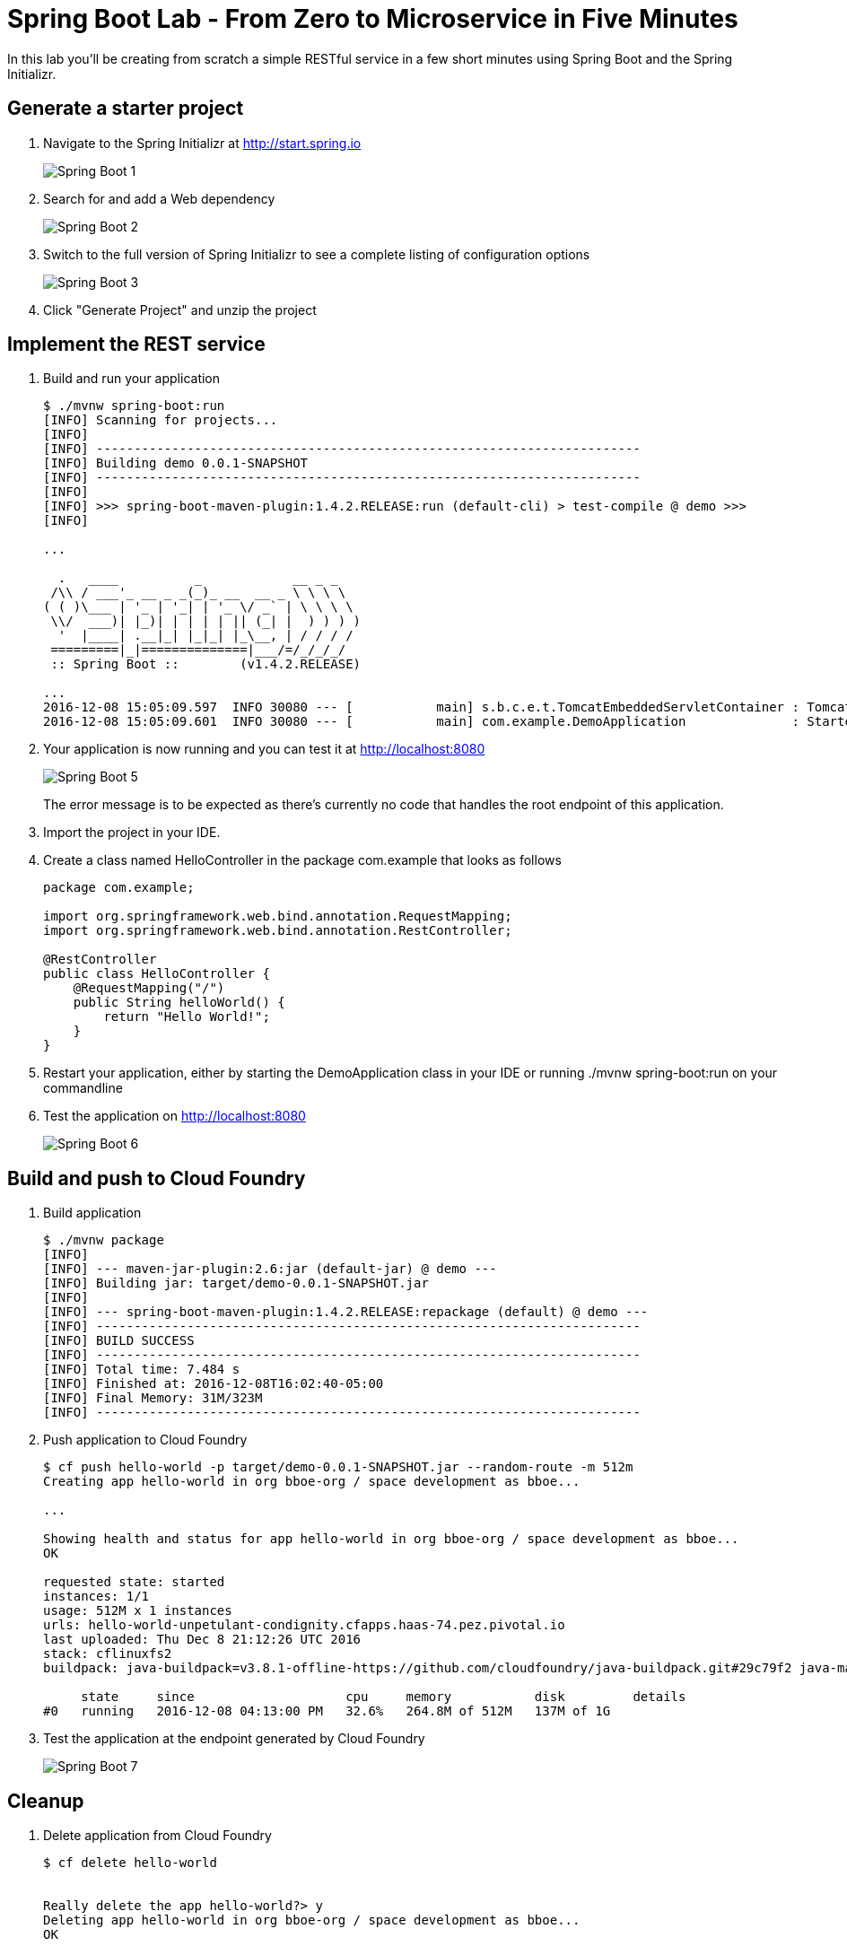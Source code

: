 = Spring Boot Lab - From Zero to Microservice in Five Minutes
In this lab you'll be creating from scratch a simple RESTful service in a few short minutes using Spring Boot and the Spring Initializr.

== Generate a starter project

. Navigate to the Spring Initializr at http://start.spring.io
+
image::/../../Common/images/Spring-Boot-1.png[]

. Search for and add a Web dependency
+
image::/../../Common/images/Spring-Boot-2.png[]

. Switch to the full version of Spring Initializr to see a complete listing of configuration options
+
image::/../../Common/images/Spring-Boot-3.png[]

. Click "Generate Project" and unzip the project

== Implement the REST service

. Build and run your application
+
----
$ ./mvnw spring-boot:run
[INFO] Scanning for projects...
[INFO]
[INFO] ------------------------------------------------------------------------
[INFO] Building demo 0.0.1-SNAPSHOT
[INFO] ------------------------------------------------------------------------
[INFO]
[INFO] >>> spring-boot-maven-plugin:1.4.2.RELEASE:run (default-cli) > test-compile @ demo >>>
[INFO]

...

  .   ____          _            __ _ _
 /\\ / ___'_ __ _ _(_)_ __  __ _ \ \ \ \
( ( )\___ | '_ | '_| | '_ \/ _` | \ \ \ \
 \\/  ___)| |_)| | | | | || (_| |  ) ) ) )
  '  |____| .__|_| |_|_| |_\__, | / / / /
 =========|_|==============|___/=/_/_/_/
 :: Spring Boot ::        (v1.4.2.RELEASE)

...
2016-12-08 15:05:09.597  INFO 30080 --- [           main] s.b.c.e.t.TomcatEmbeddedServletContainer : Tomcat started on port(s): 8080 (http)
2016-12-08 15:05:09.601  INFO 30080 --- [           main] com.example.DemoApplication              : Started DemoApplication in 2.4 seconds (JVM running for 9.305)
----

. Your application is now running and you can test it at http://localhost:8080
+
image::/../../Common/images/Spring-Boot-5.png[]
+
The error message is to be expected as there's currently no code that handles the root endpoint of this application.

. Import the project in your IDE. 

. Create a class named HelloController in the package com.example that looks as follows
+
----
package com.example;

import org.springframework.web.bind.annotation.RequestMapping;
import org.springframework.web.bind.annotation.RestController;

@RestController
public class HelloController {
    @RequestMapping("/")
    public String helloWorld() {
        return "Hello World!";
    }
}
----

. Restart your application, either by starting the DemoApplication class in your IDE or running ./mvnw spring-boot:run on your commandline

. Test the application on http://localhost:8080
+
image::/../../Common/images/Spring-Boot-6.png[]

== Build and push to Cloud Foundry

. Build application
+
----
$ ./mvnw package
[INFO]
[INFO] --- maven-jar-plugin:2.6:jar (default-jar) @ demo ---
[INFO] Building jar: target/demo-0.0.1-SNAPSHOT.jar
[INFO]
[INFO] --- spring-boot-maven-plugin:1.4.2.RELEASE:repackage (default) @ demo ---
[INFO] ------------------------------------------------------------------------
[INFO] BUILD SUCCESS
[INFO] ------------------------------------------------------------------------
[INFO] Total time: 7.484 s
[INFO] Finished at: 2016-12-08T16:02:40-05:00
[INFO] Final Memory: 31M/323M
[INFO] ------------------------------------------------------------------------
----

. Push application to Cloud Foundry
+
----
$ cf push hello-world -p target/demo-0.0.1-SNAPSHOT.jar --random-route -m 512m
Creating app hello-world in org bboe-org / space development as bboe...

...

Showing health and status for app hello-world in org bboe-org / space development as bboe...
OK

requested state: started
instances: 1/1
usage: 512M x 1 instances
urls: hello-world-unpetulant-condignity.cfapps.haas-74.pez.pivotal.io
last uploaded: Thu Dec 8 21:12:26 UTC 2016
stack: cflinuxfs2
buildpack: java-buildpack=v3.8.1-offline-https://github.com/cloudfoundry/java-buildpack.git#29c79f2 java-main open-jdk-like-jre=1.8.0_91-unlimited-crypto open-jdk-like-memory-calculator=2.0.2_RELEASE spring-auto-reconfiguration=1.10.0_RELEASE

     state     since                    cpu     memory           disk         details
#0   running   2016-12-08 04:13:00 PM   32.6%   264.8M of 512M   137M of 1G
----

. Test the application at the endpoint generated by Cloud Foundry
+
image::/../../Common/images/Spring-Boot-7.png[]

== Cleanup
. Delete application from Cloud Foundry
+
----
$ cf delete hello-world


Really delete the app hello-world?> y
Deleting app hello-world in org bboe-org / space development as bboe...
OK
----
